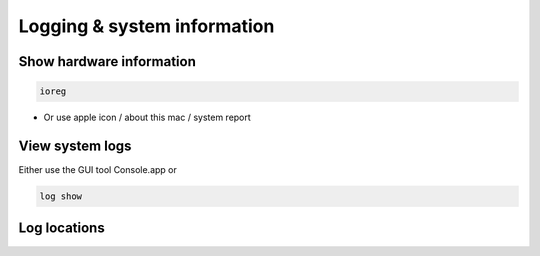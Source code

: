 #############################
Logging & system information
#############################

Show hardware information
=========================

.. code-block:: bash

  ioreg

* Or use apple icon / about this mac / system report


View system logs
================

Either use the GUI tool Console.app or

.. code-block:: bash

  log show 


Log locations
=============

======== ============
Path     Description
-------- ------------
/var/log/system.log System Log 
/Library/Logs System Application Logs
~/Library/Logs User Application Logs
======== ============
